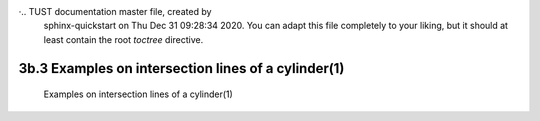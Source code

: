 ·.. TUST documentation master file, created by
   sphinx-quickstart on Thu Dec 31 09:28:34 2020.
   You can adapt this file completely to your liking, but it should at least
   contain the root `toctree` directive.


3b.3 Examples on intersection lines of a cylinder(1) 
================================


 Examples on intersection lines of a cylinder(1) 

.. raw:: html

   <video width="100%" height="100%" controls>
   <source src="https://outin-0fed40cae50711eaa61200163e1c94a4.oss-cn-shanghai.aliyuncs.com/sv/39f91d99-176bbf59c50/39f91d99-176bbf59c50.mp4" type="video/mp4" />
   </video>